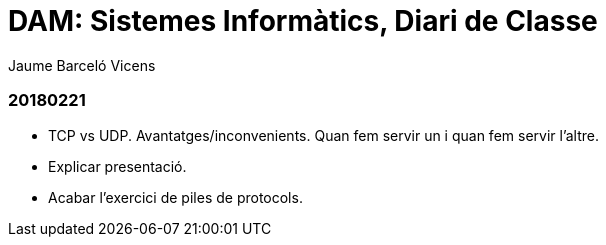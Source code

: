 = DAM: Sistemes Informàtics, Diari de Classe
Jaume Barceló Vicens

=== 20180221

* TCP vs UDP. Avantatges/inconvenients. Quan fem servir un i quan fem servir l'altre.
* Explicar presentació.
* Acabar l'exercici de piles de protocols.
